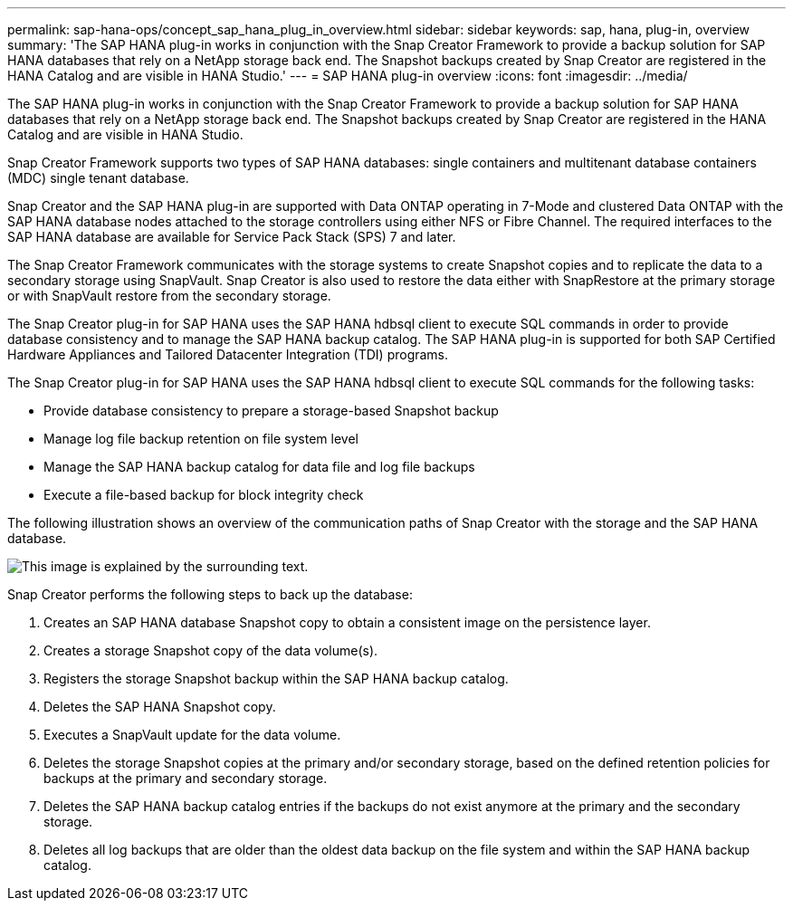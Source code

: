 ---
permalink: sap-hana-ops/concept_sap_hana_plug_in_overview.html
sidebar: sidebar
keywords: sap, hana, plug-in, overview
summary: 'The SAP HANA plug-in works in conjunction with the Snap Creator Framework to provide a backup solution for SAP HANA databases that rely on a NetApp storage back end. The Snapshot backups created by Snap Creator are registered in the HANA Catalog and are visible in HANA Studio.'
---
= SAP HANA plug-in overview
:icons: font
:imagesdir: ../media/

[.lead]
The SAP HANA plug-in works in conjunction with the Snap Creator Framework to provide a backup solution for SAP HANA databases that rely on a NetApp storage back end. The Snapshot backups created by Snap Creator are registered in the HANA Catalog and are visible in HANA Studio.

Snap Creator Framework supports two types of SAP HANA databases: single containers and multitenant database containers (MDC) single tenant database.

Snap Creator and the SAP HANA plug-in are supported with Data ONTAP operating in 7-Mode and clustered Data ONTAP with the SAP HANA database nodes attached to the storage controllers using either NFS or Fibre Channel. The required interfaces to the SAP HANA database are available for Service Pack Stack (SPS) 7 and later.

The Snap Creator Framework communicates with the storage systems to create Snapshot copies and to replicate the data to a secondary storage using SnapVault. Snap Creator is also used to restore the data either with SnapRestore at the primary storage or with SnapVault restore from the secondary storage.

The Snap Creator plug-in for SAP HANA uses the SAP HANA hdbsql client to execute SQL commands in order to provide database consistency and to manage the SAP HANA backup catalog. The SAP HANA plug-in is supported for both SAP Certified Hardware Appliances and Tailored Datacenter Integration (TDI) programs.

The Snap Creator plug-in for SAP HANA uses the SAP HANA hdbsql client to execute SQL commands for the following tasks:

* Provide database consistency to prepare a storage-based Snapshot backup
* Manage log file backup retention on file system level
* Manage the SAP HANA backup catalog for data file and log file backups
* Execute a file-based backup for block integrity check

The following illustration shows an overview of the communication paths of Snap Creator with the storage and the SAP HANA database.

image::../media/sap_hana_overview_of_communication_path.gif[This image is explained by the surrounding text.]

Snap Creator performs the following steps to back up the database:

. Creates an SAP HANA database Snapshot copy to obtain a consistent image on the persistence layer.
. Creates a storage Snapshot copy of the data volume(s).
. Registers the storage Snapshot backup within the SAP HANA backup catalog.
. Deletes the SAP HANA Snapshot copy.
. Executes a SnapVault update for the data volume.
. Deletes the storage Snapshot copies at the primary and/or secondary storage, based on the defined retention policies for backups at the primary and secondary storage.
. Deletes the SAP HANA backup catalog entries if the backups do not exist anymore at the primary and the secondary storage.
. Deletes all log backups that are older than the oldest data backup on the file system and within the SAP HANA backup catalog.
